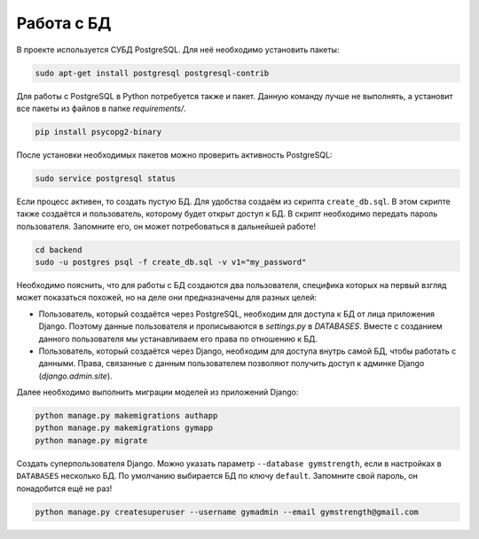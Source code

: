 Работа с БД
===========

В проекте используется СУБД PostgreSQL. Для неё необходимо установить пакеты:

.. code-block:: bash

    sudo apt-get install postgresql postgresql-contrib

Для работы с PostgreSQL в  Python потребуется также и пакет. Данную команду лучше не выполнять, а установит все пакеты
из файлов в папке `requirements/`.

.. code-block:: bash

    pip install psycopg2-binary

После установки необходимых пакетов можно проверить активность PostgreSQL:

.. code-block:: bash

    sudo service postgresql status

Если процесс активен, то создать пустую БД. Для удобства создаём из скрипта ``create_db.sql``. В этом скрипте также
создаётся и пользователь, которому будет открыт доступ к БД. В скрипт необходимо передать пароль пользователя. Запомните
его, он может потребоваться в дальнейшей работе!

.. code-block:: bash

    cd backend
    sudo -u postgres psql -f create_db.sql -v v1="my_password"

Необходимо пояснить, что для работы с БД создаются два пользователя, специфика которых на первый взгляд может показаться
похожей, но на деле они предназначены для разных целей:

* Пользователь, который создаётся через PostgreSQL, необходим для доступа к БД от лица приложения Django. Поэтому данные пользователя и прописываются в `settings.py` в `DATABASES`. Вместе с созданием данного пользователя мы устанавливаем его права по отношению к БД.
* Пользователь, который создаётся через Django, необходим для доступа внутрь самой БД, чтобы работать с данными. Права, связанные с данным пользователем позволяют получить доступ к админке Django (`django.admin.site`).

Далее необходимо выполнить миграции моделей из приложений Django:

.. code-block:: bash

    python manage.py makemigrations authapp
    python manage.py makemigrations gymapp
    python manage.py migrate

Создать суперпользователя Django. Можно указать параметр ``--database gymstrength``, если в настройках в ``DATABASES``
несколько БД. По умолчанию выбирается БД по ключу ``default``. Запомните свой пароль, он понадобится ещё не раз!

.. code-block:: bash

    python manage.py createsuperuser --username gymadmin --email gymstrength@gmail.com